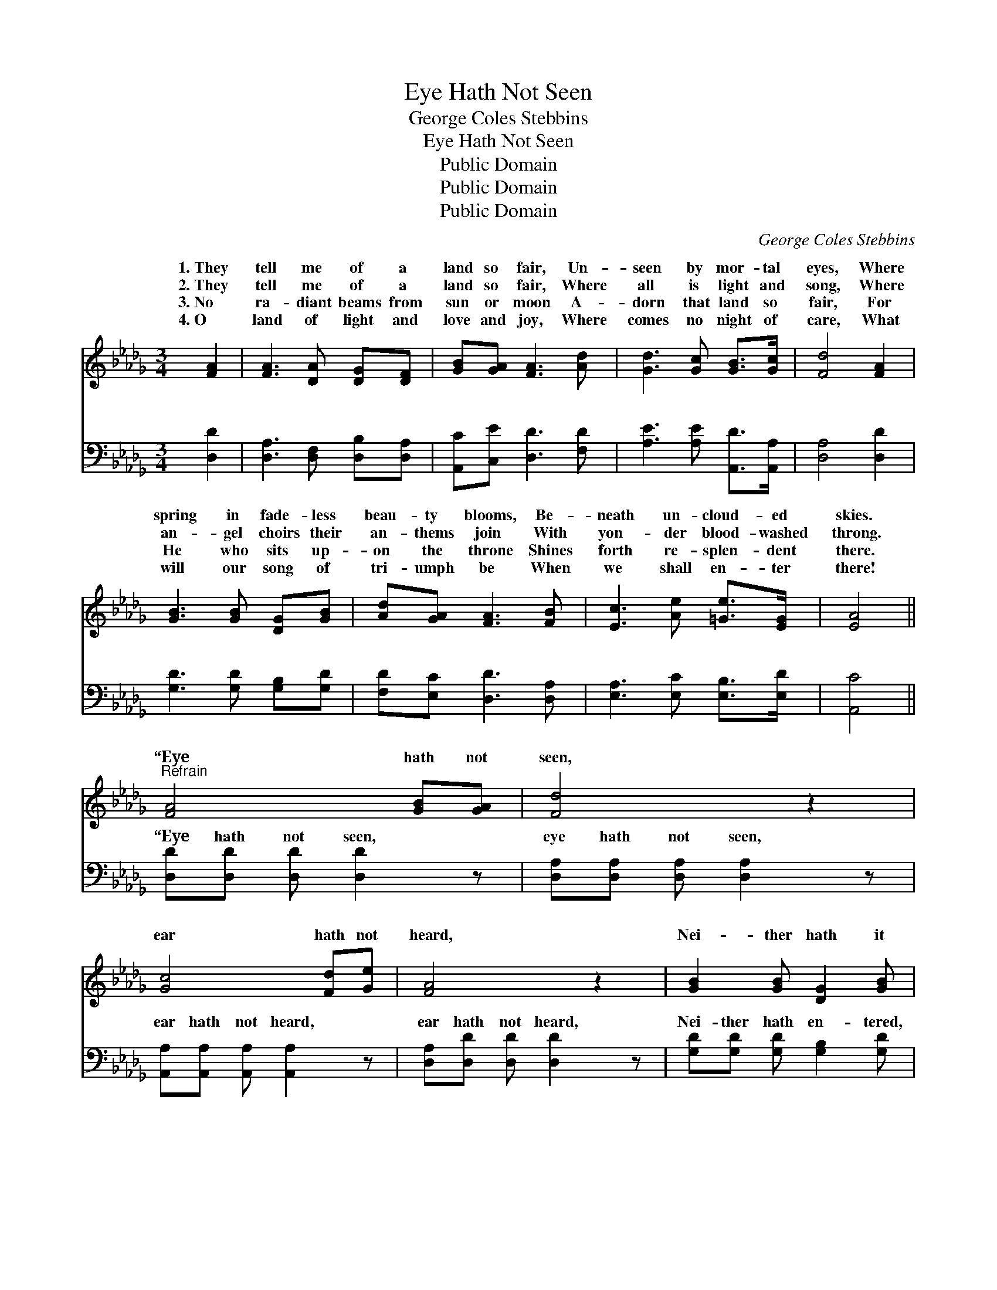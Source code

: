 X:1
T:Eye Hath Not Seen
T:George Coles Stebbins
T:Eye Hath Not Seen
T:Public Domain
T:Public Domain
T:Public Domain
C:George Coles Stebbins
Z:Public Domain
%%score ( 1 2 ) ( 3 4 )
L:1/8
M:3/4
K:Db
V:1 treble 
V:2 treble 
V:3 bass 
V:4 bass 
V:1
 [FA]2 | [FA]3 [DA] [DG][DF] | [GB][GA] [FA]3 [Ad] | [Gd]3 [Gc] [GB]>[Gc] | [Fd]4 [FA]2 | %5
w: 1.~They|tell me of a|land so fair, Un-|seen by mor- tal|eyes, Where|
w: 2.~They|tell me of a|land so fair, Where|all is light and|song, Where|
w: 3.~No|ra- diant beams from|sun or moon A-|dorn that land so|fair, For|
w: 4.~O|land of light and|love and joy, Where|comes no night of|care, What|
 [GB]3 [GB] [DG][GB] | [Ad][GA] [FA]3 [FB] | [Ec]3 [Ae] [=Ge]>[EG] | [EA]4 || %9
w: spring in fade- less|beau- ty blooms, Be-|neath un- cloud- ed|skies.|
w: an- gel choirs their|an- thems join With|yon- der blood- washed|throng.|
w: He who sits up-|on the throne Shines|forth re- splen- dent|there.|
w: will our song of|tri- umph be When|we shall en- ter|there!|
"^Refrain" [FA]4 [GB][GA] | [Fd]4 z2 | [Gc]4 [Fd][Ge] | [FA]4 z2 | [GB]2 [GB] [DG]2 [GB] | %14
w: |||||
w: “Eye hath not|seen,|ear hath not|heard,|Nei- ther hath it|
w: |||||
w: |||||
 [FA]2 [FA][DF] [FA][Fd] | (E2 A) [=GB]3 | ([G-B]3 [GA]2) [GA] | ([FA]3- [FA] [GB])[FA] | %18
w: ||||
w: en- tered in- to the|heart * of|The * things|which * * God|
w: ||||
w: ||||
 [Fd]4 [Ec][Fd] | [Ge]3 [GA]3 | [Af]3- [Af]2 [Af] | [Ge]3 [GB]3 | (d3- d c)[FB] | %23
w: |||||
w: hath pre- pared|for them,|Pre- * pared|for them|that * * love|
w: |||||
w: |||||
 ([Gc]3- [Gc]2 [Gd]) | (F2 G [Fd]3) |] %25
w: ||
w: ||
w: ||
w: ||
V:2
 x2 | x6 | x6 | x6 | x6 | x6 | x6 | x6 | x4 || x6 | x6 | x6 | x6 | x6 | x6 | c3 x3 | x6 | x6 | x6 | %19
w: |||||||||||||||||||
w: |||||||||||||||man,||||
 x6 | x6 | x6 | F4 x2 | x6 | d3- x3 |] %25
w: ||||||
w: |||Him.”|||
V:3
 [D,D]2 | [D,A,]3 [D,F,] [D,B,][D,A,] | [A,,C][C,E] [D,D]3 [F,D] | [A,E]3 [A,E] [A,,D]>[A,,A,] | %4
w: ~|~ ~ ~ ~|~ ~ ~ ~|~ ~ ~ ~|
 [D,A,]4 [D,D]2 | [G,D]3 [G,D] [G,B,][G,D] | [F,D][E,C] [D,D]3 [D,A,] | %7
w: ~ ~|~ ~ ~ ~|~ ~ ~ ~|
 [E,A,]3 [E,C] [E,B,]>[E,D] | [A,,C]4 || [D,D][D,D] [D,D] [D,D]2 z | %10
w: ~ ~ ~ ~|~|“Eye hath not seen,|
 [D,A,][D,A,] [D,A,] [D,A,]2 z | [A,,A,][A,,A,] [A,,A,] [A,,A,]2 z | [D,A,][D,D] [D,D] [D,D]2 z | %13
w: eye hath not seen,|ear hath not heard,|ear hath not heard,|
 [G,D][G,D] [G,D] [G,B,]2 [G,D] | [D,D][D,D] [D,D] [D,A,]2 [D,A,] | (A,C) [E,E] [E,D]2 [E,D] | %16
w: Nei- ther hath en- tered,|en- tered in- to the|heart, * the heart of|
 [A,,C]2 [A,,C] [A,,C]2 [A,,C] | [D,D]2 [D,D] [D,D]2 [D,D] | [D,A,][D,A,] [D,A,] [D,A,]2 [D,A,] | %19
w: of man, The things,|the things which God|hath pre- pared, which God|
 A,[A,C] [A,C] [A,C]2 [A,C] | [D,D]2 [D,D] [D,D]2 [D,D] | [G,B,]2 [G,B,] [G,E]2 [G,E] | %22
w: hath pre- pared for them,|them, pre- pared, pre-|pared for them, for|
 [A,D]2 A, A,2 [A,D] | [A,E](A, A, A,2) E | (DA, B,) A,3 |] %25
w: them that love Him,|Him.” * * * *||
V:4
 x2 | x6 | x6 | x6 | x6 | x6 | x6 | x6 | x4 || x6 | x6 | x6 | x6 | x6 | x6 | E,2 x4 | x6 | x6 | %18
w: |||||||||||||||man,|||
 x6 | A, x5 | x6 | x6 | x2 A, A,2 x | x E4 x | D,6 |] %25
w: |for|||that love|||

